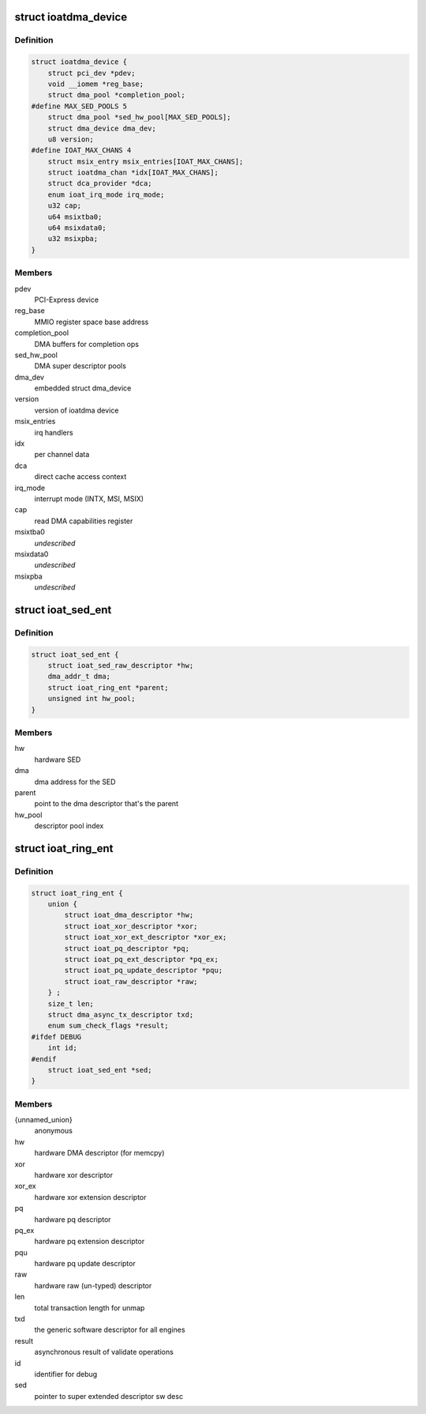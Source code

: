 .. -*- coding: utf-8; mode: rst -*-
.. src-file: drivers/dma/ioat/dma.h

.. _`ioatdma_device`:

struct ioatdma_device
=====================

.. c:type:: struct ioatdma_device

    internal representation of a IOAT device

.. _`ioatdma_device.definition`:

Definition
----------

.. code-block:: c

    struct ioatdma_device {
        struct pci_dev *pdev;
        void __iomem *reg_base;
        struct dma_pool *completion_pool;
    #define MAX_SED_POOLS 5
        struct dma_pool *sed_hw_pool[MAX_SED_POOLS];
        struct dma_device dma_dev;
        u8 version;
    #define IOAT_MAX_CHANS 4
        struct msix_entry msix_entries[IOAT_MAX_CHANS];
        struct ioatdma_chan *idx[IOAT_MAX_CHANS];
        struct dca_provider *dca;
        enum ioat_irq_mode irq_mode;
        u32 cap;
        u64 msixtba0;
        u64 msixdata0;
        u32 msixpba;
    }

.. _`ioatdma_device.members`:

Members
-------

pdev
    PCI-Express device

reg_base
    MMIO register space base address

completion_pool
    DMA buffers for completion ops

sed_hw_pool
    DMA super descriptor pools

dma_dev
    embedded struct dma_device

version
    version of ioatdma device

msix_entries
    irq handlers

idx
    per channel data

dca
    direct cache access context

irq_mode
    interrupt mode (INTX, MSI, MSIX)

cap
    read DMA capabilities register

msixtba0
    *undescribed*

msixdata0
    *undescribed*

msixpba
    *undescribed*

.. _`ioat_sed_ent`:

struct ioat_sed_ent
===================

.. c:type:: struct ioat_sed_ent

    wrapper around super extended hardware descriptor

.. _`ioat_sed_ent.definition`:

Definition
----------

.. code-block:: c

    struct ioat_sed_ent {
        struct ioat_sed_raw_descriptor *hw;
        dma_addr_t dma;
        struct ioat_ring_ent *parent;
        unsigned int hw_pool;
    }

.. _`ioat_sed_ent.members`:

Members
-------

hw
    hardware SED

dma
    dma address for the SED

parent
    point to the dma descriptor that's the parent

hw_pool
    descriptor pool index

.. _`ioat_ring_ent`:

struct ioat_ring_ent
====================

.. c:type:: struct ioat_ring_ent

    wrapper around hardware descriptor

.. _`ioat_ring_ent.definition`:

Definition
----------

.. code-block:: c

    struct ioat_ring_ent {
        union {
            struct ioat_dma_descriptor *hw;
            struct ioat_xor_descriptor *xor;
            struct ioat_xor_ext_descriptor *xor_ex;
            struct ioat_pq_descriptor *pq;
            struct ioat_pq_ext_descriptor *pq_ex;
            struct ioat_pq_update_descriptor *pqu;
            struct ioat_raw_descriptor *raw;
        } ;
        size_t len;
        struct dma_async_tx_descriptor txd;
        enum sum_check_flags *result;
    #ifdef DEBUG
        int id;
    #endif
        struct ioat_sed_ent *sed;
    }

.. _`ioat_ring_ent.members`:

Members
-------

{unnamed_union}
    anonymous

hw
    hardware DMA descriptor (for memcpy)

xor
    hardware xor descriptor

xor_ex
    hardware xor extension descriptor

pq
    hardware pq descriptor

pq_ex
    hardware pq extension descriptor

pqu
    hardware pq update descriptor

raw
    hardware raw (un-typed) descriptor

len
    total transaction length for unmap

txd
    the generic software descriptor for all engines

result
    asynchronous result of validate operations

id
    identifier for debug

sed
    pointer to super extended descriptor sw desc

.. This file was automatic generated / don't edit.

